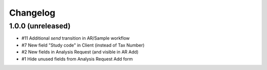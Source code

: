 Changelog
=========

1.0.0 (unreleased)
------------------

- #11 Additional `send` transition in AR/Sample workflow
- #7 New field "Study code" in Client (instead of Tax Number)
- #2 New fields in Analysis Request (and visible in AR Add)
- #1 Hide unused fields from Analysis Request Add form
